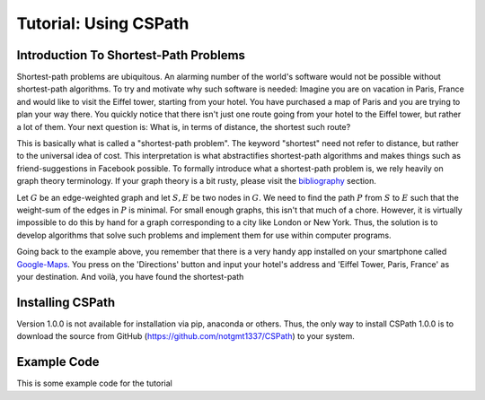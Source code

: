 Tutorial: Using CSPath
======================

Introduction To Shortest-Path Problems
--------------------------------------
Shortest-path problems are ubiquitous. An alarming number of the world's software would not be possible without shortest-path algorithms. To try and motivate why such software is needed: Imagine you are on vacation in Paris, France and would like to visit the Eiffel tower, starting from your hotel. You have purchased a map of Paris and you are trying to plan your way there. You quickly notice that there isn't just one route going from your hotel to the Eiffel tower, but rather a lot of them. Your next question is: What is, in terms of distance, the shortest such route?

This is basically what is called a "shortest-path problem". The keyword "shortest" need not refer to distance, but rather to the universal idea of cost. This interpretation is what abstractifies shortest-path algorithms and makes things such as friend-suggestions in Facebook possible. To formally introduce what a shortest-path problem is, we rely heavily on graph theory terminology. If your graph theory is a bit rusty, please visit the `bibliography`_ section.

Let :math:`G` be an edge-weighted graph and let :math:`S, E` be two nodes in :math:`G`. We need to find the path :math:`P` from :math:`S` to :math:`E` such that the weight-sum of the edges in :math:`P` is minimal. For small enough graphs, this isn't that much of a chore. However, it is virtually impossible to do this by hand for a graph corresponding to a city like London or New York. Thus, the solution is to develop algorithms that solve such problems and implement them for use within computer programs. 

Going back to the example above, you remember that there is a very handy app installed on your smartphone called `Google-Maps`_. You press on the 'Directions' button and input your hotel's address and 'Eiffel Tower, Paris, France' as your destination. And voilà, you have found the shortest-path


Installing CSPath
----------------------
Version 1.0.0 is not available for installation via pip, anaconda or others. Thus, the only way to install CSPath 1.0.0 is to download the source from GitHub (https://github.com/notgmt1337/CSPath) to your system.

Example Code
------------

This is some example code for the tutorial


.. _bibliography: https://cspath.readthedocs.io/en/latest/reference/bibliography.html
.. _Google-Maps: https://www.google.com/maps
